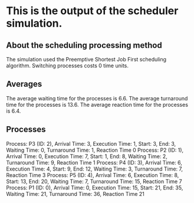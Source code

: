 * This is the output of the scheduler simulation.
** About the scheduling processing method
The simulation used the Preemptive Shortest Job First scheduling algorithm.
Switching processes costs 0 time units.
** Averages
The average waiting time for the processes is 6.6.
The average turnaround time for the processes is 13.6.
The average reaction time for the processes is 6.4.
** Processes
Process: P3 (ID: 2), Arrival Time: 3, Execution Time: 1, Start: 3, End: 3, Waiting Time: 0, Turnaround Time: 1, Reaction Time 0
Process: P2 (ID: 1), Arrival Time: 0, Execution Time: 7, Start: 1, End: 8, Waiting Time: 2, Turnaround Time: 9, Reaction Time 1
Process: P4 (ID: 3), Arrival Time: 6, Execution Time: 4, Start: 9, End: 12, Waiting Time: 3, Turnaround Time: 7, Reaction Time 3
Process: P5 (ID: 4), Arrival Time: 6, Execution Time: 8, Start: 13, End: 20, Waiting Time: 7, Turnaround Time: 15, Reaction Time 7
Process: P1 (ID: 0), Arrival Time: 0, Execution Time: 15, Start: 21, End: 35, Waiting Time: 21, Turnaround Time: 36, Reaction Time 21
